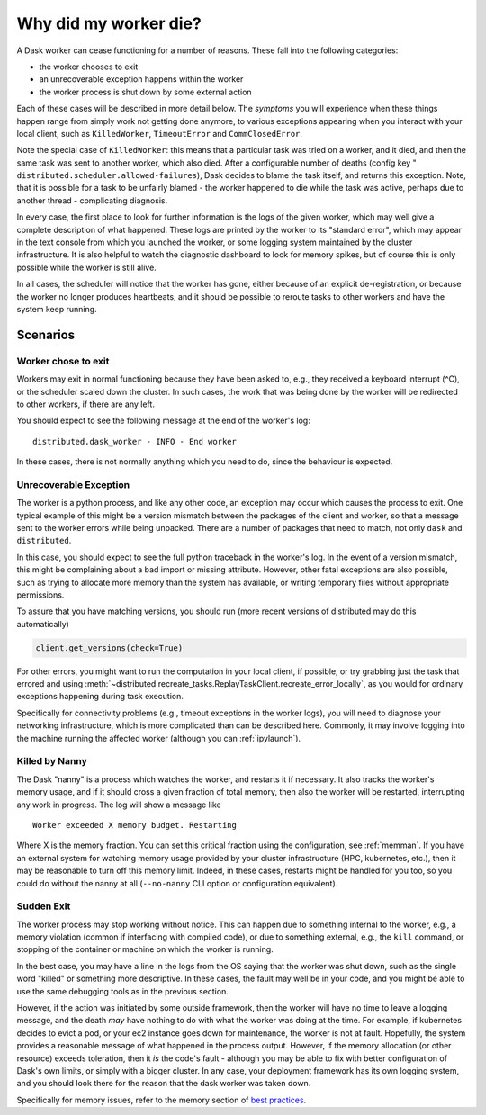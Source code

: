 .. _killed:

Why did my worker die?
----------------------

A Dask worker can cease functioning for a number of reasons. These fall into the
following categories:

- the worker chooses to exit
- an unrecoverable exception happens within the worker
- the worker process is shut down by some external action

Each of these cases will be described in more detail below. The *symptoms* you will
experience when these things happen range from simply work not getting done anymore,
to various exceptions appearing when you interact with your local client, such as
``KilledWorker``, ``TimeoutError`` and ``CommClosedError``.

Note the special case of ``KilledWorker``: this means that a particular task was
tried on a worker, and it died, and then the same task was sent to another worker,
which also died. After a configurable number of deaths (config key "
``distributed.scheduler.allowed-failures``), Dask decides to blame the
task itself, and returns this exception. Note, that it is possible for a task to be
unfairly blamed - the worker happened to die while the task was active, perhaps
due to another thread - complicating diagnosis.

In every case, the first place to look for further information is the logs of
the given worker, which may well give a complete description of what happened. These
logs are printed by the worker to its "standard error", which may appear in the text
console from which you launched the worker, or some logging system maintained by
the cluster infrastructure. It is also helpful to watch the diagnostic dashboard to
look for memory spikes, but of course this is only possible while the worker is still
alive.

In all cases, the scheduler will notice that the worker has gone, either because
of an explicit de-registration, or because the worker no longer produces heartbeats,
and it should be possible to reroute tasks to other workers and have the system
keep running.

Scenarios
~~~~~~~~~

Worker chose to exit
''''''''''''''''''''

Workers may exit in normal functioning because they have been asked to, e.g.,
they received a keyboard interrupt (^C), or the scheduler scaled down the cluster.
In such cases, the work that was being done by the worker will be redirected to
other workers, if there are any left.

You should expect to see the following message at the end of the worker's log:

::

   distributed.dask_worker - INFO - End worker

In these cases, there is not normally anything which you need to do, since the
behaviour is expected.

Unrecoverable Exception
'''''''''''''''''''''''

The worker is a python process, and like any other code, an exception may occur
which causes the process to exit. One typical example of this might be a
version mismatch between the packages of the client and worker, so that
a message sent to the worker errors while being unpacked. There are a number of
packages that need to match, not only ``dask`` and ``distributed``.

In this case, you should expect to see the full python traceback in the worker's
log. In the event of a version mismatch, this might be complaining about a bad
import or missing attribute. However, other fatal exceptions are also possible,
such as trying to allocate more memory than the system has available, or writing
temporary files without appropriate permissions.

To assure that you have matching versions, you should run (more recent versions
of distributed may do this automatically)

.. code-block::

   client.get_versions(check=True)

For other errors, you might want to run the computation in your local client, if
possible, or try grabbing just the task that errored and using
:meth:`~distributed.recreate_tasks.ReplayTaskClient.recreate_error_locally`,
as you would for ordinary exceptions happening during task execution.

Specifically for connectivity problems (e.g., timeout exceptions in the worker
logs), you will need to diagnose your networking infrastructure, which is more
complicated than can be described here. Commonly, it may involve logging into
the machine running the affected worker
(although you can :ref:`ipylaunch`).

Killed by Nanny
'''''''''''''''

The Dask "nanny" is a process which watches the worker, and restarts it if
necessary. It also tracks the worker's memory usage, and if it should cross
a given fraction of total memory, then also the worker will be restarted,
interrupting any work in progress. The log will show a message like

::

    Worker exceeded X memory budget. Restarting

Where X is the memory fraction. You can set this critical fraction using
the configuration, see :ref:`memman`. If you have an external system for
watching memory usage provided by your cluster infrastructure (HPC,
kubernetes, etc.), then it may be reasonable to turn off this memory
limit. Indeed, in these cases, restarts might be handled for you too, so
you could do without the nanny at all (``--no-nanny`` CLI option or
configuration equivalent).

Sudden Exit
'''''''''''

The worker process may stop working without notice. This can happen due to
something internal to the worker, e.g., a memory violation (common if interfacing
with compiled code), or due to something external, e.g., the ``kill`` command, or
stopping of the container or machine on which the worker is running.

In the best case, you may have a line in the logs from the OS saying that the
worker was shut down, such as the single word "killed"  or something more descriptive.
In these cases, the fault may well be in your code, and you might be able to use the
same debugging tools as in the previous section.

However, if the action was initiated by some outside framework, then the worker will
have no time to leave a logging message, and the death *may* have nothing to do with
what the worker was doing at the time. For example, if kubernetes decides to evict a
pod, or your ec2 instance goes down for maintenance, the worker is not at fault.
Hopefully, the system provides a reasonable message of what happened in the process
output.
However, if the memory allocation (or other resource) exceeds toleration, then it
*is* the code's fault - although you may be able to fix with better configuration
of Dask's own limits, or simply with a bigger cluster. In any case, your deployment
framework has its own logging system, and you should look there for the reason that
the dask worker was taken down.

Specifically for memory issues, refer to the memory section of `best practices`_.

.. _best practices: https://docs.dask.org/en/latest/best-practices.html#avoid-very-large-partitions
